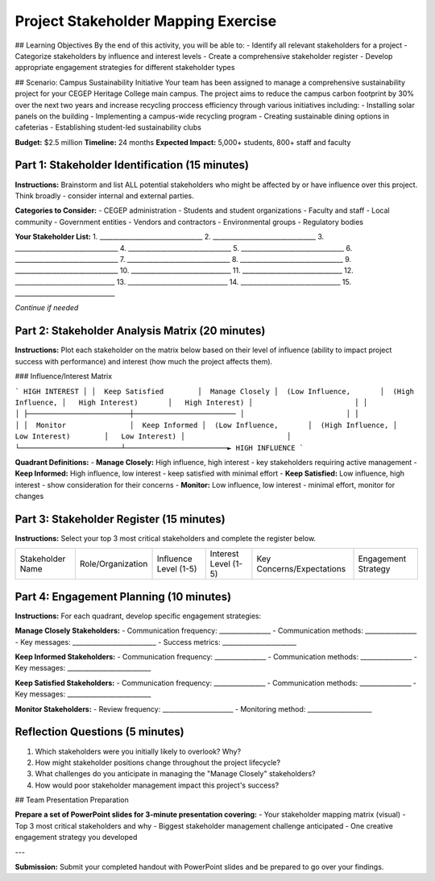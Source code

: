 =====================================
Project Stakeholder Mapping Exercise
=====================================

## Learning Objectives
By the end of this activity, you will be able to:
- Identify all relevant stakeholders for a project
- Categorize stakeholders by influence and interest levels
- Create a comprehensive stakeholder register
- Develop appropriate engagement strategies for different stakeholder types

## Scenario: Campus Sustainability Initiative
Your team has been assigned to manage a comprehensive sustainability project for your CEGEP Heritage College main campus. The project aims to reduce the campus carbon footprint by 30% over the next two years and increase recycling proccess efficiency through various initiatives including:
- Installing solar panels on the building
- Implementing a campus-wide recycling program
- Creating sustainable dining options in cafeterias
- Establishing student-led sustainability clubs

**Budget:** $2.5 million
**Timeline:** 24 months
**Expected Impact:** 5,000+ students, 800+ staff and faculty

Part 1: Stakeholder Identification (15 minutes)
===================================================

**Instructions:** Brainstorm and list ALL potential stakeholders who might be affected by or have influence over this project. Think broadly - consider internal and external parties.

**Categories to Consider:**
- CEGEP administration
- Students and student organizations
- Faculty and staff
- Local community
- Government entities
- Vendors and contractors
- Environmental groups
- Regulatory bodies

**Your Stakeholder List:**
1. ________________________________
2. ________________________________
3. ________________________________
4. ________________________________
5. ________________________________
6. ________________________________
7. ________________________________
8. ________________________________
9. ________________________________
10. _______________________________
11. _______________________________
12. _______________________________
13. _______________________________
14. _______________________________
15. _______________________________

*Continue if needed*

Part 2: Stakeholder Analysis Matrix (20 minutes)
================================================

**Instructions:** Plot each stakeholder on the matrix below based on their level of influence (ability to impact project success with performance) and interest (how much the project affects them).

### Influence/Interest Matrix

```
HIGH INTEREST
│
│  Keep Satisfied        │  Manage Closely
│  (Low Influence,       │  (High Influence,
│   High Interest)       │   High Interest)
│                        │
│                        │
├────────────────────────┼────────────────────────
│                        │
│                        │
│  Monitor               │  Keep Informed
│  (Low Influence,       │  (High Influence,
│   Low Interest)        │   Low Interest)
│                        │
└────────────────────────┴────────────────────────► HIGH INFLUENCE
```

**Quadrant Definitions:**
- **Manage Closely:** High influence, high interest - key stakeholders requiring active management
- **Keep Informed:** High influence, low interest - keep satisfied with minimal effort
- **Keep Satisfied:** Low influence, high interest - show consideration for their concerns
- **Monitor:** Low influence, low interest - minimal effort, monitor for changes

Part 3: Stakeholder Register (15 minutes)
==========================================

**Instructions:** Select your top 3 most critical stakeholders and complete the register below.

+------------------+-------------------+-----------------------+----------------------+---------------------------+---------------------+   
| Stakeholder Name | Role/Organization | Influence Level (1-5) | Interest Level (1-5) | Key Concerns/Expectations | Engagement Strategy |
+------------------+-------------------+-----------------------+----------------------+---------------------------+---------------------+


Part 4: Engagement Planning (10 minutes)
==========================================

**Instructions:** For each quadrant, develop specific engagement strategies:

**Manage Closely Stakeholders:**
- Communication frequency: ________________
- Communication methods: ________________
- Key messages: __________________________
- Success metrics: _______________________

**Keep Informed Stakeholders:**
- Communication frequency: ________________
- Communication methods: ________________
- Key messages: __________________________

**Keep Satisfied Stakeholders:**
- Communication frequency: ________________
- Communication methods: ________________
- Key messages: __________________________

**Monitor Stakeholders:**
- Review frequency: ______________________
- Monitoring method: ____________________

Reflection Questions (5 minutes)
===================================

1. Which stakeholders were you initially likely to overlook? Why?

2. How might stakeholder positions change throughout the project lifecycle?

3. What challenges do you anticipate in managing the "Manage Closely" stakeholders?

4. How would poor stakeholder management impact this project's success?

## Team Presentation Preparation

**Prepare a set of PowerPoint slides for 3-minute presentation covering:**
- Your stakeholder mapping matrix (visual)
- Top 3 most critical stakeholders and why
- Biggest stakeholder management challenge anticipated
- One creative engagement strategy you developed

---

**Submission:** Submit your completed handout with PowerPoint slides and be prepared to go over your findings.